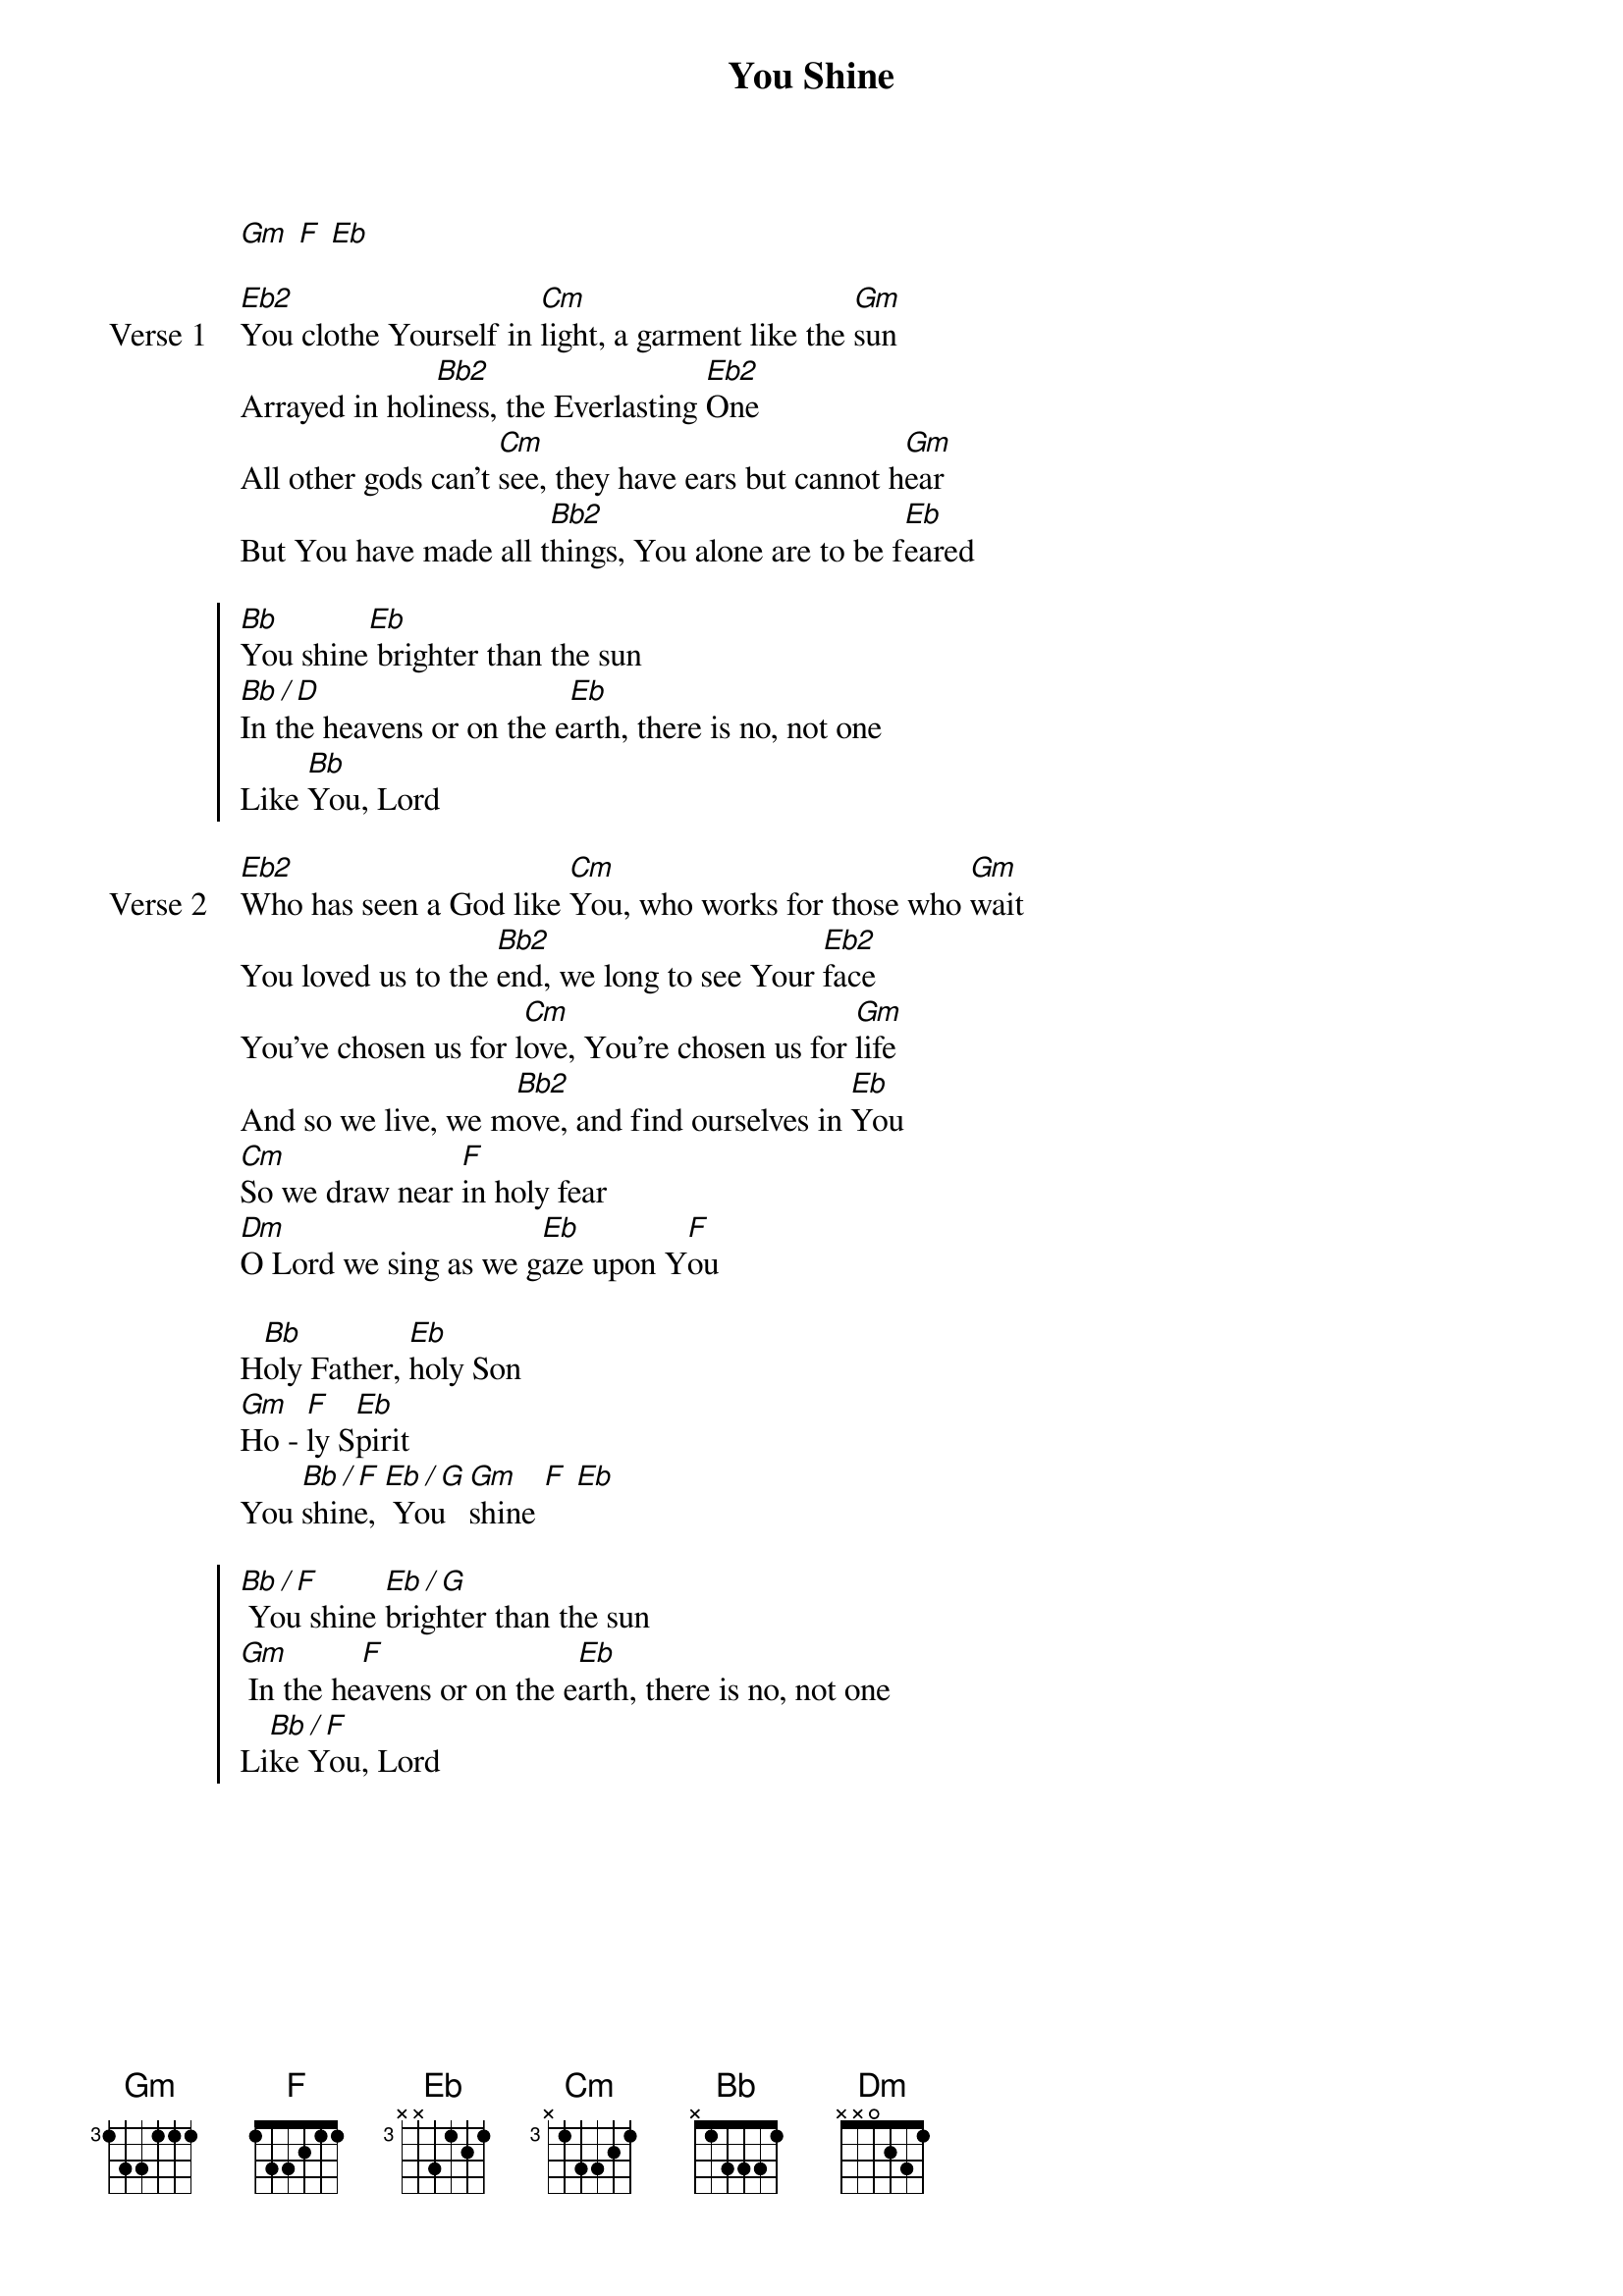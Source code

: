 {title: You Shine}
{artist: Chris Tofilon}
{key: Bb}

{start_of_verse}
[Gm] [F] [Eb]
{end_of_verse}

{start_of_verse: Verse 1}
[Eb2]You clothe Yourself in [Cm]light, a garment like the [Gm]sun
Arrayed in holi[Bb2]ness, the Everlasting [Eb2]One
All other gods can’t [Cm]see, they have ears but cannot h[Gm]ear
But You have made all t[Bb2]hings, You alone are to be f[Eb]eared
{end_of_verse}

{start_of_chorus}
[Bb]You shine[Eb] brighter than the sun
[Bb / D]In the heavens or on the e[Eb]arth, there is no, not one
Like [Bb]You, Lord
{end_of_chorus}

{start_of_verse: Verse 2}
[Eb2]Who has seen a God like [Cm]You, who works for those who [Gm]wait
You loved us to the [Bb2]end, we long to see Your [Eb2]face
You’ve chosen us for l[Cm]ove, You’re chosen us for [Gm]life
And so we live, we m[Bb2]ove, and find ourselves in [Eb]You
[Cm]So we draw near [F]in holy fear
[Dm]O Lord we sing as we g[Eb]aze upon Y[F]ou
{end_of_verse}

{start_of_bridge}
H[Bb]oly Father, [Eb]holy Son
[Gm]Ho - [F]ly S[Eb]pirit
You [Bb / F]shine, [Eb / G] You [Gm]shine [F] [Eb]
{end_of_bridge}

{start_of_chorus}
[Bb / F] You shine [Eb / G]brighter than the sun
[Gm] In the he[F]avens or on the e[Eb]arth, there is no, not one
Li[Bb / F]ke You, Lord
{end_of_chorus}
